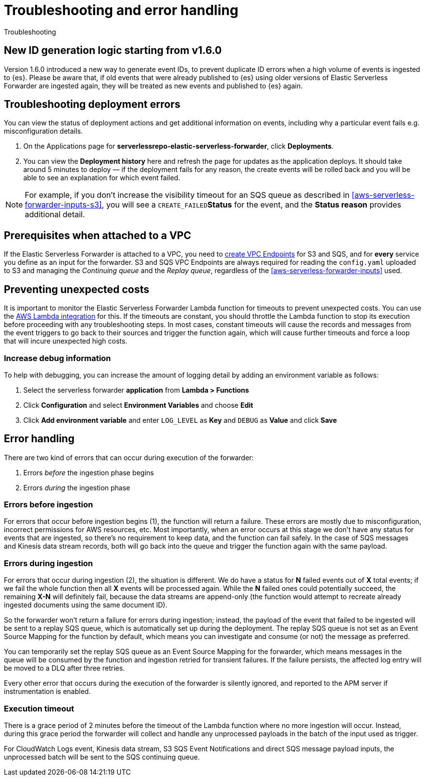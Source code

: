 [[aws-serverless-troubleshooting]]
= Troubleshooting and error handling

++++
<titleabbrev>Troubleshooting</titleabbrev>
++++

== New ID generation logic starting from v1.6.0

Version 1.6.0 introduced a new way to generate event IDs, to prevent duplicate ID errors when a high volume of events is ingested to {es}. Please be aware that, if old events that were already published to {es} using older versions of
Elastic Serverless Forwarder are ingested again, they will be treated as new events and published to {es} again.

== Troubleshooting deployment errors
You can view the status of deployment actions and get additional information on events, including why a particular event fails e.g. misconfiguration details.

. On the Applications page for **serverlessrepo-elastic-serverless-forwarder**, click **Deployments**.
. You can view the **Deployment history** here and refresh the page for updates as the application deploys. It should take around 5 minutes to deploy &mdash; if the deployment fails for any reason, the create events will be rolled back and you will be able to see an explanation for which event failed.

NOTE: For example, if you don't increase the visibility timeout for an SQS queue as described in <<aws-serverless-forwarder-inputs-s3>>, you will see a `CREATE_FAILED`**Status** for the event, and the **Status reason** provides additional detail.

[[aws-serverless-troubleshooting-vpc-prerequisites]]
== Prerequisites when attached to a VPC
If the Elastic Serverless Forwarder is attached to a VPC, you need to https://docs.aws.amazon.com/vpc/latest/privatelink/create-interface-endpoint.html[create VPC Endpoints] for S3 and SQS, and for *every* service you define as an input for the forwarder. S3 and SQS VPC Endpoints are always required for reading the `config.yaml` uploaded to S3 and managing the _Continuing queue_ and the _Replay queue_, regardless of the <<aws-serverless-forwarder-inputs>> used.

== Preventing unexpected costs
It is important to monitor the Elastic Serverless Forwarder Lambda function for timeouts to prevent unexpected costs. You can use the https://docs.elastic.co/en/integrations/aws/lambda[AWS Lambda integration] for this. If the timeouts are constant, you should throttle the Lambda function to stop its execution before proceeding with any troubleshooting steps. In most cases, constant timeouts will cause the records and messages from the event triggers to go back to their sources and trigger the function again, which will cause further timeouts and force a loop that will incure unexpected high costs.

// is it clear how you would throttle the Lambda function? should we detail and number these steps?

=== Increase debug information
To help with debugging, you can increase the amount of logging detail by adding an environment variable as follows:

. Select the serverless forwarder **application** from **Lambda > Functions**
. Click **Configuration** and select **Environment Variables** and choose **Edit**
. Click **Add environment variable** and enter `LOG_LEVEL` as **Key** and `DEBUG` as **Value** and click **Save**

// confirm where this is visible - only in CloudWatch or also within ES messages?

== Error handling

There are two kind of errors that can occur during execution of the forwarder:

. Errors _before_ the ingestion phase begins
. Errors _during_ the ingestion phase

=== Errors before ingestion
For errors that occur before ingestion begins (1), the function will return a failure. These errors are mostly due to misconfiguration, incorrect permissions for AWS resources, etc. Most importantly, when an error occurs at this stage we don’t have any status for events that are ingested, so there’s no requirement to keep data, and the function can fail safely. In the case of SQS messages and Kinesis data stream records, both will go back into the queue and trigger the function again with the same payload.

=== Errors during ingestion
For errors that occur during ingestion (2), the situation is different. We do have a status for *N* failed events out of *X* total events; if we fail the whole function then all *X* events will be processed again. While the *N* failed ones could potentially succeed, the remaining *X-N* will definitely fail, because the data streams are append-only (the function would attempt to recreate already ingested documents using the same document ID).

So the forwarder won't return a failure for errors during ingestion; instead, the payload of the event that failed to be ingested will be sent to a replay SQS queue, which is automatically set up during the deployment. The replay SQS queue is not set as an Event Source Mapping for the function by default, which means you can investigate and consume (or not) the message as preferred.

You can temporarily set the replay SQS queue as an Event Source Mapping for the forwarder, which means messages in the queue will be consumed by the function and ingestion retried for transient failures. If the failure persists, the affected log entry will be moved to a DLQ after three retries.

Every other error that occurs during the execution of the forwarder is silently ignored, and reported to the APM server if instrumentation is enabled.

=== Execution timeout
There is a grace period of 2 minutes before the timeout of the Lambda function where no more ingestion will occur. Instead, during this grace period the forwarder will collect and handle any unprocessed payloads in the batch of the input used as trigger.

For CloudWatch Logs event, Kinesis data stream, S3 SQS Event Notifications and direct SQS message payload inputs, the unprocessed batch will be sent to the SQS continuing queue.

